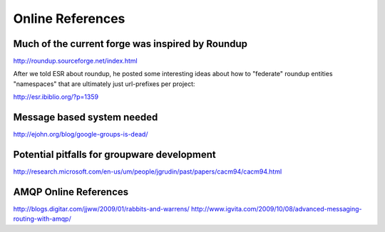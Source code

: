 Online References
======================

Much of the current forge was inspired by Roundup
---------------------------------------------------------------------

http://roundup.sourceforge.net/index.html

After we told ESR about roundup, he posted some interesting ideas about how to "federate" roundup entities "namespaces" that are ultimately just url-prefixes per project: 

http://esr.ibiblio.org/?p=1359

Message based system needed
---------------------------------------------------------------------

http://ejohn.org/blog/google-groups-is-dead/


Potential pitfalls for groupware development
---------------------------------------------------------------------

http://research.microsoft.com/en-us/um/people/jgrudin/past/papers/cacm94/cacm94.html

AMQP Online References
---------------------------------------------------------------------

http://blogs.digitar.com/jjww/2009/01/rabbits-and-warrens/
http://www.igvita.com/2009/10/08/advanced-messaging-routing-with-amqp/


